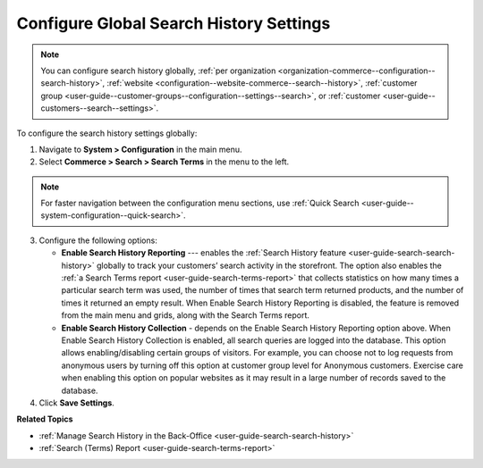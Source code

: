 .. _configuration--guide--commerce--configuration--search-history:

Configure Global Search History Settings
========================================

.. note:: You can configure search history globally, :ref:`per organization <organization-commerce--configuration--search-history>`, :ref:`website <configuration--website-commerce--search--history>`, :ref:`customer group <user-guide--customer-groups--configuration--settings--search>`, or :ref:`customer <user-guide--customers--search--settings>`.

To configure the search history settings globally:

1. Navigate to **System > Configuration** in the main menu.
2. Select **Commerce > Search > Search Terms** in the menu to the left.

.. note:: For faster navigation between the configuration menu sections, use :ref:`Quick Search <user-guide--system-configuration--quick-search>`.

.. image:: /user/img/system/config_commerce/search/global-search-history-settings.png
   :alt: Global search history configuration options

3. Configure the following options:

   * **Enable Search History Reporting** --- enables the :ref:`Search History feature <user-guide-search-search-history>` globally to track your customers’ search activity in the storefront. The option also enables the :ref:`a Search Terms report <user-guide-search-terms-report>` that collects statistics on how many times a particular search term was used, the number of times that search term returned products, and the number of times it returned an empty result. When Enable Search History Reporting is disabled, the feature is removed from the main menu and grids, along with the Search Terms report.

   * **Enable Search History Collection** - depends on the Enable Search History Reporting option above. When Enable Search History Collection is enabled, all search queries are logged into the database. This option allows enabling/disabling certain groups of visitors. For example, you can choose not to log requests from anonymous users by turning off this option at customer group level for Anonymous customers. Exercise care when enabling this option on popular websites as it may result in a large number of records saved to the database.

4. Click **Save Settings**.


**Related Topics**

* :ref:`Manage Search History in the Back-Office <user-guide-search-search-history>`
* :ref:`Search (Terms) Report <user-guide-search-terms-report>`
